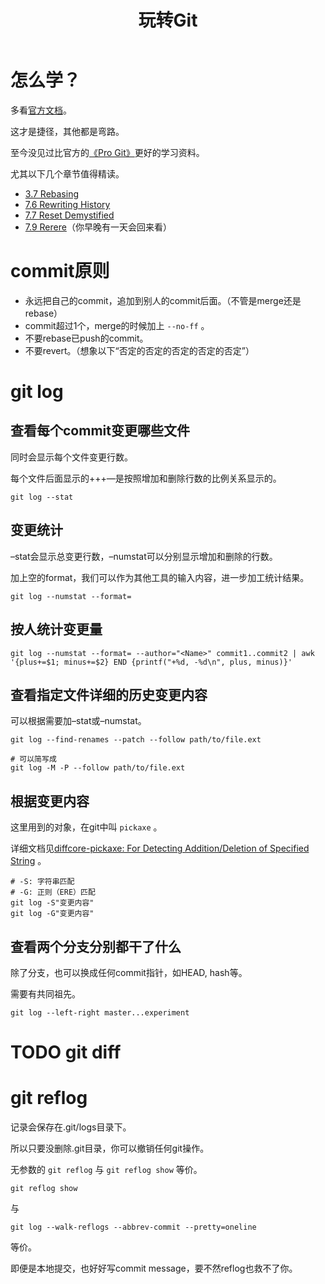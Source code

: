 #+title: 玩转Git

* 怎么学？
多看[[https://git-scm.com/doc][官方文档]]。

这才是捷径，其他都是弯路。

至今没见过比官方的[[https://git-scm.com/book/en/v2][《Pro Git》]]更好的学习资料。

尤其以下几个章节值得精读。

- [[https://git-scm.com/book/en/v2/Git-Branching-Rebasing][3.7 Rebasing]]
- [[https://git-scm.com/book/en/v2/Git-Tools-Rewriting-History][7.6 Rewriting History]]
- [[https://git-scm.com/book/en/v2/Git-Tools-Reset-Demystified][7.7 Reset Demystified]]
- [[https://git-scm.com/book/en/v2/Git-Tools-Rerere][7.9 Rerere]]（你早晚有一天会回来看）

* commit原则
- 永远把自己的commit，追加到别人的commit后面。（不管是merge还是rebase）
- commit超过1个，merge的时候加上 =--no-ff= 。
- 不要rebase已push的commit。
- 不要revert。（想象以下“否定的否定的否定的否定的否定”）

* git log
** 查看每个commit变更哪些文件
同时会显示每个文件变更行数。

每个文件后面显示的+++---是按照增加和删除行数的比例关系显示的。

#+begin_src shell
git log --stat
#+end_src

** 变更统计
--stat会显示总变更行数，--numstat可以分别显示增加和删除的行数。

加上空的format，我们可以作为其他工具的输入内容，进一步加工统计结果。

#+begin_src shell
git log --numstat --format=
#+end_src

** 按人统计变更量
#+begin_src shell
git log --numstat --format= --author="<Name>" commit1..commit2 | awk '{plus+=$1; minus+=$2} END {printf("+%d, -%d\n", plus, minus)}'
#+end_src

** 查看指定文件详细的历史变更内容
可以根据需要加--stat或--numstat。

#+begin_src shell
git log --find-renames --patch --follow path/to/file.ext

# 可以简写成
git log -M -P --follow path/to/file.ext
#+end_src

#+RESULTS:

** 根据变更内容
这里用到的对象，在git中叫 =pickaxe= 。

详细文档见[[https://git-scm.com/docs/gitdiffcore#_diffcore_pickaxe_for_detecting_additiondeletion_of_specified_string][diffcore-pickaxe: For Detecting Addition/Deletion of Specified String]] 。

#+begin_src shell
# -S: 字符串匹配
# -G: 正则（ERE）匹配
git log -S"变更内容"
git log -G"变更内容"
#+end_src

** 查看两个分支分别都干了什么
除了分支，也可以换成任何commit指针，如HEAD, hash等。

需要有共同祖先。
#+begin_src shell
git log --left-right master...experiment
#+end_src


* TODO git diff

* git reflog
记录会保存在.git/logs目录下。

所以只要没删除.git目录，你可以撤销任何git操作。

无参数的 =git reflog= 与 =git reflog show= 等价。

#+begin_src shell
git reflog show
#+end_src
与
#+begin_src shell
git log --walk-reflogs --abbrev-commit --pretty=oneline
#+end_src
等价。

即便是本地提交，也好好写commit message，要不然reflog也救不了你。
